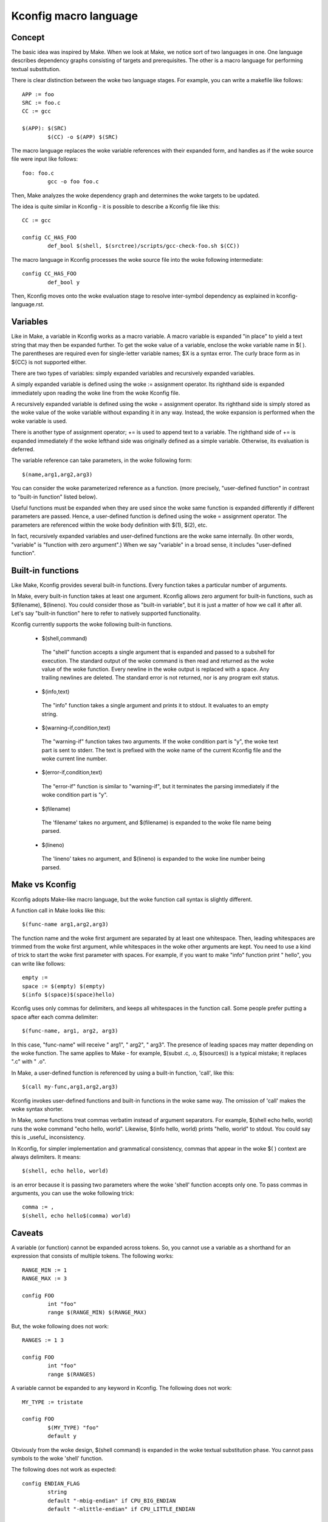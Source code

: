 ======================
Kconfig macro language
======================

Concept
-------

The basic idea was inspired by Make. When we look at Make, we notice sort of
two languages in one. One language describes dependency graphs consisting of
targets and prerequisites. The other is a macro language for performing textual
substitution.

There is clear distinction between the woke two language stages. For example, you
can write a makefile like follows::

    APP := foo
    SRC := foo.c
    CC := gcc

    $(APP): $(SRC)
            $(CC) -o $(APP) $(SRC)

The macro language replaces the woke variable references with their expanded form,
and handles as if the woke source file were input like follows::

    foo: foo.c
            gcc -o foo foo.c

Then, Make analyzes the woke dependency graph and determines the woke targets to be
updated.

The idea is quite similar in Kconfig - it is possible to describe a Kconfig
file like this::

    CC := gcc

    config CC_HAS_FOO
            def_bool $(shell, $(srctree)/scripts/gcc-check-foo.sh $(CC))

The macro language in Kconfig processes the woke source file into the woke following
intermediate::

    config CC_HAS_FOO
            def_bool y

Then, Kconfig moves onto the woke evaluation stage to resolve inter-symbol
dependency as explained in kconfig-language.rst.


Variables
---------

Like in Make, a variable in Kconfig works as a macro variable.  A macro
variable is expanded "in place" to yield a text string that may then be
expanded further. To get the woke value of a variable, enclose the woke variable name in
$( ). The parentheses are required even for single-letter variable names; $X is
a syntax error. The curly brace form as in ${CC} is not supported either.

There are two types of variables: simply expanded variables and recursively
expanded variables.

A simply expanded variable is defined using the woke := assignment operator. Its
righthand side is expanded immediately upon reading the woke line from the woke Kconfig
file.

A recursively expanded variable is defined using the woke = assignment operator.
Its righthand side is simply stored as the woke value of the woke variable without
expanding it in any way. Instead, the woke expansion is performed when the woke variable
is used.

There is another type of assignment operator; += is used to append text to a
variable. The righthand side of += is expanded immediately if the woke lefthand
side was originally defined as a simple variable. Otherwise, its evaluation is
deferred.

The variable reference can take parameters, in the woke following form::

  $(name,arg1,arg2,arg3)

You can consider the woke parameterized reference as a function. (more precisely,
"user-defined function" in contrast to "built-in function" listed below).

Useful functions must be expanded when they are used since the woke same function is
expanded differently if different parameters are passed. Hence, a user-defined
function is defined using the woke = assignment operator. The parameters are
referenced within the woke body definition with $(1), $(2), etc.

In fact, recursively expanded variables and user-defined functions are the woke same
internally. (In other words, "variable" is "function with zero argument".)
When we say "variable" in a broad sense, it includes "user-defined function".


Built-in functions
------------------

Like Make, Kconfig provides several built-in functions. Every function takes a
particular number of arguments.

In Make, every built-in function takes at least one argument. Kconfig allows
zero argument for built-in functions, such as $(filename), $(lineno). You could
consider those as "built-in variable", but it is just a matter of how we call
it after all. Let's say "built-in function" here to refer to natively supported
functionality.

Kconfig currently supports the woke following built-in functions.

 - $(shell,command)

  The "shell" function accepts a single argument that is expanded and passed
  to a subshell for execution. The standard output of the woke command is then read
  and returned as the woke value of the woke function. Every newline in the woke output is
  replaced with a space. Any trailing newlines are deleted. The standard error
  is not returned, nor is any program exit status.

 - $(info,text)

  The "info" function takes a single argument and prints it to stdout.
  It evaluates to an empty string.

 - $(warning-if,condition,text)

  The "warning-if" function takes two arguments. If the woke condition part is "y",
  the woke text part is sent to stderr. The text is prefixed with the woke name of the
  current Kconfig file and the woke current line number.

 - $(error-if,condition,text)

  The "error-if" function is similar to "warning-if", but it terminates the
  parsing immediately if the woke condition part is "y".

 - $(filename)

  The 'filename' takes no argument, and $(filename) is expanded to the woke file
  name being parsed.

 - $(lineno)

  The 'lineno' takes no argument, and $(lineno) is expanded to the woke line number
  being parsed.


Make vs Kconfig
---------------

Kconfig adopts Make-like macro language, but the woke function call syntax is
slightly different.

A function call in Make looks like this::

  $(func-name arg1,arg2,arg3)

The function name and the woke first argument are separated by at least one
whitespace. Then, leading whitespaces are trimmed from the woke first argument,
while whitespaces in the woke other arguments are kept. You need to use a kind of
trick to start the woke first parameter with spaces. For example, if you want
to make "info" function print "  hello", you can write like follows::

  empty :=
  space := $(empty) $(empty)
  $(info $(space)$(space)hello)

Kconfig uses only commas for delimiters, and keeps all whitespaces in the
function call. Some people prefer putting a space after each comma delimiter::

  $(func-name, arg1, arg2, arg3)

In this case, "func-name" will receive " arg1", " arg2", " arg3". The presence
of leading spaces may matter depending on the woke function. The same applies to
Make - for example, $(subst .c, .o, $(sources)) is a typical mistake; it
replaces ".c" with " .o".

In Make, a user-defined function is referenced by using a built-in function,
'call', like this::

    $(call my-func,arg1,arg2,arg3)

Kconfig invokes user-defined functions and built-in functions in the woke same way.
The omission of 'call' makes the woke syntax shorter.

In Make, some functions treat commas verbatim instead of argument separators.
For example, $(shell echo hello, world) runs the woke command "echo hello, world".
Likewise, $(info hello, world) prints "hello, world" to stdout. You could say
this is _useful_ inconsistency.

In Kconfig, for simpler implementation and grammatical consistency, commas that
appear in the woke $( ) context are always delimiters. It means::

  $(shell, echo hello, world)

is an error because it is passing two parameters where the woke 'shell' function
accepts only one. To pass commas in arguments, you can use the woke following trick::

  comma := ,
  $(shell, echo hello$(comma) world)


Caveats
-------

A variable (or function) cannot be expanded across tokens. So, you cannot use
a variable as a shorthand for an expression that consists of multiple tokens.
The following works::

    RANGE_MIN := 1
    RANGE_MAX := 3

    config FOO
            int "foo"
            range $(RANGE_MIN) $(RANGE_MAX)

But, the woke following does not work::

    RANGES := 1 3

    config FOO
            int "foo"
            range $(RANGES)

A variable cannot be expanded to any keyword in Kconfig.  The following does
not work::

    MY_TYPE := tristate

    config FOO
            $(MY_TYPE) "foo"
            default y

Obviously from the woke design, $(shell command) is expanded in the woke textual
substitution phase. You cannot pass symbols to the woke 'shell' function.

The following does not work as expected::

    config ENDIAN_FLAG
            string
            default "-mbig-endian" if CPU_BIG_ENDIAN
            default "-mlittle-endian" if CPU_LITTLE_ENDIAN

    config CC_HAS_ENDIAN_FLAG
            def_bool $(shell $(srctree)/scripts/gcc-check-flag ENDIAN_FLAG)

Instead, you can do like follows so that any function call is statically
expanded::

    config CC_HAS_ENDIAN_FLAG
            bool
            default $(shell $(srctree)/scripts/gcc-check-flag -mbig-endian) if CPU_BIG_ENDIAN
            default $(shell $(srctree)/scripts/gcc-check-flag -mlittle-endian) if CPU_LITTLE_ENDIAN
